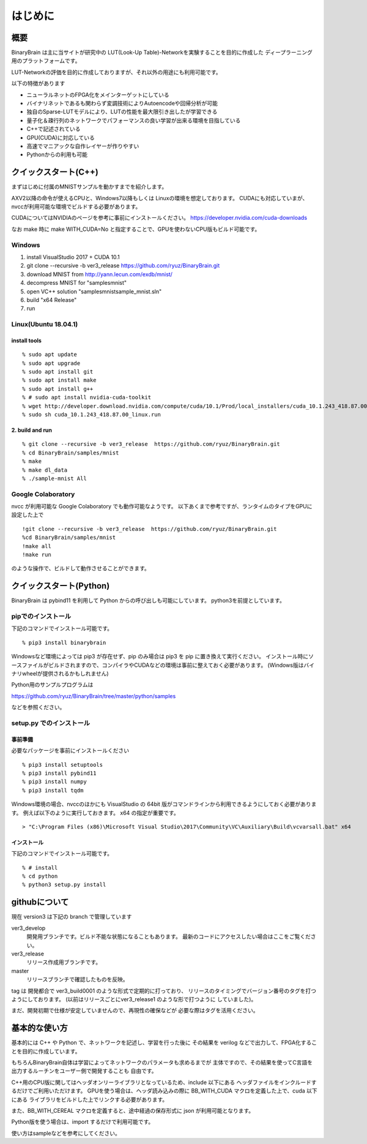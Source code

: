 ﻿==============
はじめに
==============


概要
=======

BinaryBrain は主に当サイトが研究中の LUT(Look-Up Table)-Networkを実験することを目的に作成した
ディープラーニング用のプラットフォームです。

LUT-Networkの評価を目的に作成しておりますが、それ以外の用途にも利用可能です。

以下の特徴があります

- ニューラルネットのFPGA化をメインターゲットにしている
- バイナリネットであるも関わらず変調技術によりAutoencodeや回帰分析が可能
- 独自のSparse-LUTモデルにより、LUTの性能を最大限引き出したが学習できる
- 量子化＆疎行列のネットワークでパフォーマンスの良い学習が出来る環境を目指している
- C++で記述されている
- GPU(CUDA)に対応している
- 高速でマニアックな自作レイヤーが作りやすい
- Pythonからの利用も可能


クイックスタート(C++)
=====================

まずはじめに付属のMNISTサンプルを動かすまでを紹介します。

AXV2以降の命令が使えるCPUと、Windows7以降もしくは Linuxの環境を想定しております。
CUDAにも対応していまが、nvccが利用可能な環境でビルドする必要があります。

CUDAについてはNVIDIAのページを参考に事前にインストールください。
https://developer.nvidia.com/cuda-downloads

なお make 時に make WITH_CUDA=No と指定することで、GPUを使わないCPU版もビルド可能です。


Windows
-----------
1. install VisualStudio 2017 + CUDA 10.1
2. git clone --recursive -b ver3_release https://github.com/ryuz/BinaryBrain.git
3. download MNIST from http://yann.lecun.com/exdb/mnist/
4. decompress MNIST for "\samples\mnist"
5. open VC++ solution "samples\mnist\sample_mnist.sln"
6. build "x64 Release"
7. run

Linux(Ubuntu 18.04.1)
----------------------

install tools
^^^^^^^^^^^^^^^^^

::

  % sudo apt update
  % sudo apt upgrade
  % sudo apt install git
  % sudo apt install make
  % sudo apt install g++
  % # sudo apt install nvidia-cuda-toolkit
  % wget http://developer.download.nvidia.com/compute/cuda/10.1/Prod/local_installers/cuda_10.1.243_418.87.00_linux.run
  % sudo sh cuda_10.1.243_418.87.00_linux.run

2. build and run
^^^^^^^^^^^^^^^^^

::

  % git clone --recursive -b ver3_release  https://github.com/ryuz/BinaryBrain.git
  % cd BinaryBrain/samples/mnist
  % make
  % make dl_data
  % ./sample-mnist All


Google Colaboratory
---------------------------

nvcc が利用可能な Google Colaboratory でも動作可能なようです。
以下あくまで参考ですが、ランタイムのタイプをGPUに設定した上で

::

  !git clone --recursive -b ver3_release  https://github.com/ryuz/BinaryBrain.git
  %cd BinaryBrain/samples/mnist
  !make all
  !make run

のような操作で、ビルドして動作させることができます。


クイックスタート(Python)
============================

BinaryBrain は pybind11 を利用して Python からの呼び出しも可能にしています。
python3を前提としています。

pipでのインストール
------------------------

下記のコマンドでインストール可能です。

::

  % pip3 install binarybrain

Windowsなど環境によっては pip3 が存在せず、pip のみ場合は pip3 を pip に置き換えて実行ください。
インストール時にソースファイルがビルドされますので、コンパイラやCUDAなどの環境は事前に整えておく必要があります。
(Windows版はバイナリwheelが提供されるかもしれません)

Python用のサンプルプログラムは

https://github.com/ryuz/BinaryBrain/tree/master/python/samples

などを参照ください。



setup.py でのインストール
---------------------------

事前準備
^^^^^^^^^^^^^^
必要なパッケージを事前にインストールください

::

  % pip3 install setuptools
  % pip3 install pybind11
  % pip3 install numpy
  % pip3 install tqdm


Windows環境の場合、nvccのほかにも VisualStudio の 64bit 版がコマンドラインから利用できるようにしておく必要があります。
例えば以下のように実行しておきます。 x64 の指定が重要です。

::

  > "C:\Program Files (x86)\Microsoft Visual Studio\2017\Community\VC\Auxiliary\Build\vcvarsall.bat" x64

インストール
^^^^^^^^^^^^^^

下記のコマンドでインストール可能です。

::

  % # install
  % cd python
  % python3 setup.py install



githubについて
============================

現在 version3 は下記の branch で管理しています

ver3_develop
  開発用ブランチです。ビルド不能な状態になることもあります。
  最新のコードにアクセスしたい場合はここをご覧ください。

ver3_release
  リリース作成用ブランチです。

master
  リリースブランチで確認したものを反映。

tag は 開発都合で ver3_build0001 のような形式で定期的に打っており、
リリースのタイミングでバージョン番号のタグを打つようにしております。
(以前はリリースごとにver3_release1 のような形で打つように
していました)。

まだ、開発初期で仕様が安定していませんので、再現性の確保などが
必要な際はタグを活用ください。


基本的な使い方
=================

基本的には C++ や Python で、ネットワークを記述し、学習を行った後に
その結果を verilog などで出力して、FPGA化することを目的に作成しています。

もちろんBinaryBrain自体は学習によってネットワークのパラメータも求めるまでが
主体ですので、その結果を使ってC言語を出力するルーチンをユーザー側で開発することも
自由です。

C++用のCPU版に関してはヘッダオンリーライブラリとなっているため、include 以下にある
ヘッダファイルをインクルードするだけでご利用いただけます。
GPUを使う場合は、ヘッダ読み込みの際に BB_WITH_CUDA マクロを定義した上で、cuda 以下にある
ライブラリをビルドした上でリンクする必要があります。

また、BB_WITH_CEREAL マクロを定義すると、途中経過の保存形式に json が利用可能となります。

Python版を使う場合は、import するだけで利用可能です。

使い方はsampleなどを参考にしてください。


